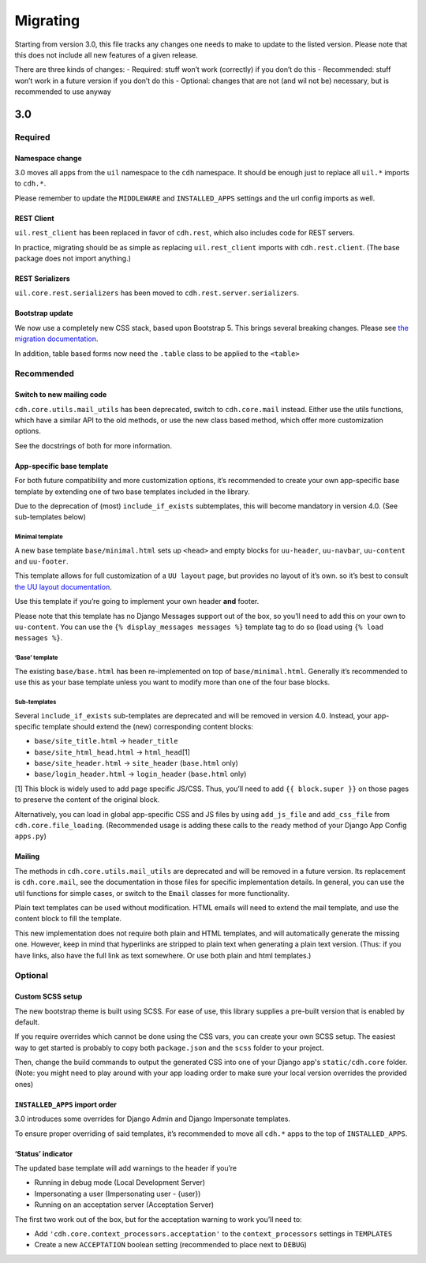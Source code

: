 Migrating
=========

Starting from version 3.0, this file tracks any changes one needs to
make to update to the listed version. Please note that this does not
include all new features of a given release.

There are three kinds of changes: - Required: stuff won’t work
(correctly) if you don’t do this - Recommended: stuff won’t work in a
future version if you don’t do this - Optional: changes that are not
(and wil not be) necessary, but is recommended to use anyway

3.0
---

Required
~~~~~~~~

Namespace change
^^^^^^^^^^^^^^^^

3.0 moves all apps from the ``uil`` namespace to the ``cdh`` namespace.
It should be enough just to replace all ``uil.*`` imports to ``cdh.*``.

Please remember to update the ``MIDDLEWARE`` and ``INSTALLED_APPS``
settings and the url config imports as well.

REST Client
^^^^^^^^^^^

``uil.rest_client`` has been replaced in favor of ``cdh.rest``, which
also includes code for REST servers.

In practice, migrating should be as simple as replacing
``uil.rest_client`` imports with ``cdh.rest.client``. (The base package
does not import anything.)

REST Serializers
^^^^^^^^^^^^^^^^

``uil.core.rest.serializers`` has been moved to
``cdh.rest.server.serializers``.

Bootstrap update
^^^^^^^^^^^^^^^^

We now use a completely new CSS stack, based upon Bootstrap 5. This
brings several breaking changes. Please see `the migration
documentation <https://dh-it-portal-development.github.io/bootstrap-theme/migrating/>`__.

In addition, table based forms now need the ``.table`` class to be
applied to the ``<table>``

Recommended
~~~~~~~~~~~

Switch to new mailing code
^^^^^^^^^^^^^^^^^^^^^^^^^^

``cdh.core.utils.mail_utils`` has been deprecated, switch to
``cdh.core.mail`` instead. Either use the utils functions, which have a
similar API to the old methods, or use the new class based method, which
offer more customization options.

See the docstrings of both for more information.

App-specific base template
^^^^^^^^^^^^^^^^^^^^^^^^^^

For both future compatibility and more customization options, it’s
recommended to create your own app-specific base template by extending one of
two base templates included in the library.

Due to the deprecation of (most) ``include_if_exists`` subtemplates, this will
become mandatory in version 4.0. (See sub-templates below)

Minimal template
''''''''''''''''

A new base template ``base/minimal.html`` sets up ``<head>`` and empty
blocks for ``uu-header``, ``uu-navbar``, ``uu-content`` and
``uu-footer``.

This template allows for full customization of a ``UU layout`` page, but
provides no layout of it’s own. so it’s best to consult `the UU layout
documentation <https://dh-it-portal-development.github.io/bootstrap-theme/uu-layout/>`__.

Use this template if you’re going to implement your own header **and**
footer.

Please note that this template has no Django Messages support out of the
box, so you’ll need to add this on your own to ``uu-content``. You can
use the ``{% display_messages messages %}`` template tag to do so (load
using ``{% load messages %}``.

‘Base’ template
'''''''''''''''

The existing ``base/base.html`` has been re-implemented on top of
``base/minimal.html``. Generally it’s recommended to use this as your
base template unless you want to modify more than one of the four base
blocks.

Sub-templates
'''''''''''''

Several ``include_if_exists`` sub-templates are deprecated and will be
removed in version 4.0. Instead, your app-specific template should
extend the (new) corresponding content blocks:

-  ``base/site_title.html`` -> ``header_title``
-  ``base/site_html_head.html`` -> ``html_head``\ [1]
-  ``base/site_header.html`` -> ``site_header`` (``base.html`` only)
-  ``base/login_header.html`` -> ``login_header`` (``base.html`` only)

[1] This block is widely used to add page specific JS/CSS. Thus, you’ll
need to add ``{{ block.super }}`` on those pages to preserve the content
of the original block.

Alternatively, you can load in global app-specific CSS and JS files by
using ``add_js_file`` and ``add_css_file`` from
``cdh.core.file_loading``. (Recommended usage is adding these calls to
the ``ready`` method of your Django App Config ``apps.py``)

Mailing
^^^^^^^

The methods in ``cdh.core.utils.mail_utils`` are deprecated and will be
removed in a future version. Its replacement is ``cdh.core.mail``, see
the documentation in those files for specific implementation details. In
general, you can use the util functions for simple cases, or switch to
the ``Email`` classes for more functionality.

Plain text templates can be used without modification. HTML emails will
need to extend the mail template, and use the content block to fill the
template.

This new implementation does not require both plain and HTML templates,
and will automatically generate the missing one. However, keep in mind
that hyperlinks are stripped to plain text when generating a plain text
version. (Thus: if you have links, also have the full link as text
somewhere. Or use both plain and html templates.)

Optional
~~~~~~~~

Custom SCSS setup
^^^^^^^^^^^^^^^^^

The new bootstrap theme is built using SCSS. For ease of use, this library
supplies a pre-built version that is enabled by default.

If you require overrides which cannot be done using the CSS vars, you can create
your own SCSS setup. The easiest way to get started is probably to copy both
``package.json`` and the ``scss`` folder to your project.

Then, change the build commands to output the generated CSS into one of your
Django app's ``static/cdh.core`` folder. (Note: you might need to play around
with your app loading order to make sure your local version overrides the
provided ones)

``INSTALLED_APPS`` import order
^^^^^^^^^^^^^^^^^^^^^^^^^^^^^^^

3.0 introduces some overrides for Django Admin and Django Impersonate
templates.

To ensure proper overriding of said templates, it’s recommended to move
all ``cdh.*`` apps to the top of ``INSTALLED_APPS``.

‘Status’ indicator
^^^^^^^^^^^^^^^^^^

The updated base template will add warnings to the header if you’re

-  Running in debug mode (Local Development Server)
-  Impersonating a user (Impersonating user - {user})
-  Running on an acceptation server (Acceptation Server)

The first two work out of the box, but for the acceptation warning to
work you’ll need to:

-  Add ``'cdh.core.context_processors.acceptation'`` to the
   ``context_processors`` settings in ``TEMPLATES``
-  Create a new ``ACCEPTATION`` boolean setting (recommended to place
   next to ``DEBUG``)
